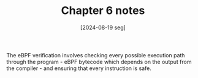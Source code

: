 #+TITLE: Chapter 6 notes
#+DATE: [2024-08-19 seg]

The eBPF verification involves checking every possible execution path through
the program - eBPF bytecode which depends on the output from the compiler - and
ensuring that every instruction is safe.
